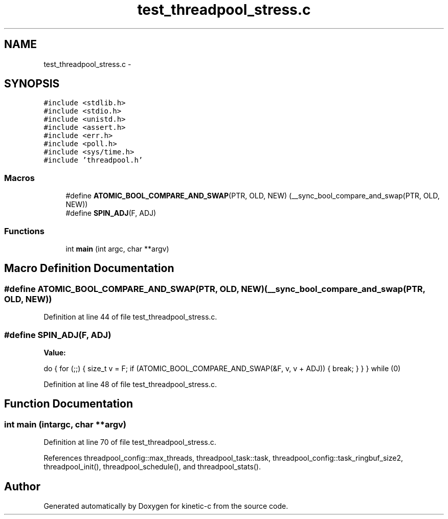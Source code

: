 .TH "test_threadpool_stress.c" 3 "Tue Jan 27 2015" "Version v0.11.0" "kinetic-c" \" -*- nroff -*-
.ad l
.nh
.SH NAME
test_threadpool_stress.c \- 
.SH SYNOPSIS
.br
.PP
\fC#include <stdlib\&.h>\fP
.br
\fC#include <stdio\&.h>\fP
.br
\fC#include <unistd\&.h>\fP
.br
\fC#include <assert\&.h>\fP
.br
\fC#include <err\&.h>\fP
.br
\fC#include <poll\&.h>\fP
.br
\fC#include <sys/time\&.h>\fP
.br
\fC#include 'threadpool\&.h'\fP
.br

.SS "Macros"

.in +1c
.ti -1c
.RI "#define \fBATOMIC_BOOL_COMPARE_AND_SWAP\fP(PTR, OLD, NEW)   (__sync_bool_compare_and_swap(PTR, OLD, NEW))"
.br
.ti -1c
.RI "#define \fBSPIN_ADJ\fP(F, ADJ)"
.br
.in -1c
.SS "Functions"

.in +1c
.ti -1c
.RI "int \fBmain\fP (int argc, char **argv)"
.br
.in -1c
.SH "Macro Definition Documentation"
.PP 
.SS "#define ATOMIC_BOOL_COMPARE_AND_SWAP(PTR, OLD, NEW)   (__sync_bool_compare_and_swap(PTR, OLD, NEW))"

.PP
Definition at line 44 of file test_threadpool_stress\&.c\&.
.SS "#define SPIN_ADJ(F, ADJ)"
\fBValue:\fP
.PP
.nf
do {                                                                \
        for (;;) {                                                      \
            size_t v = F;                                               \
            if (ATOMIC_BOOL_COMPARE_AND_SWAP(&F, v, v + ADJ)) {         \
                break;                                                  \
            }                                                           \
        }                                                               \
    } while (0)
.fi
.PP
Definition at line 48 of file test_threadpool_stress\&.c\&.
.SH "Function Documentation"
.PP 
.SS "int main (intargc, char **argv)"

.PP
Definition at line 70 of file test_threadpool_stress\&.c\&.
.PP
References threadpool_config::max_threads, threadpool_task::task, threadpool_config::task_ringbuf_size2, threadpool_init(), threadpool_schedule(), and threadpool_stats()\&.
.SH "Author"
.PP 
Generated automatically by Doxygen for kinetic-c from the source code\&.
